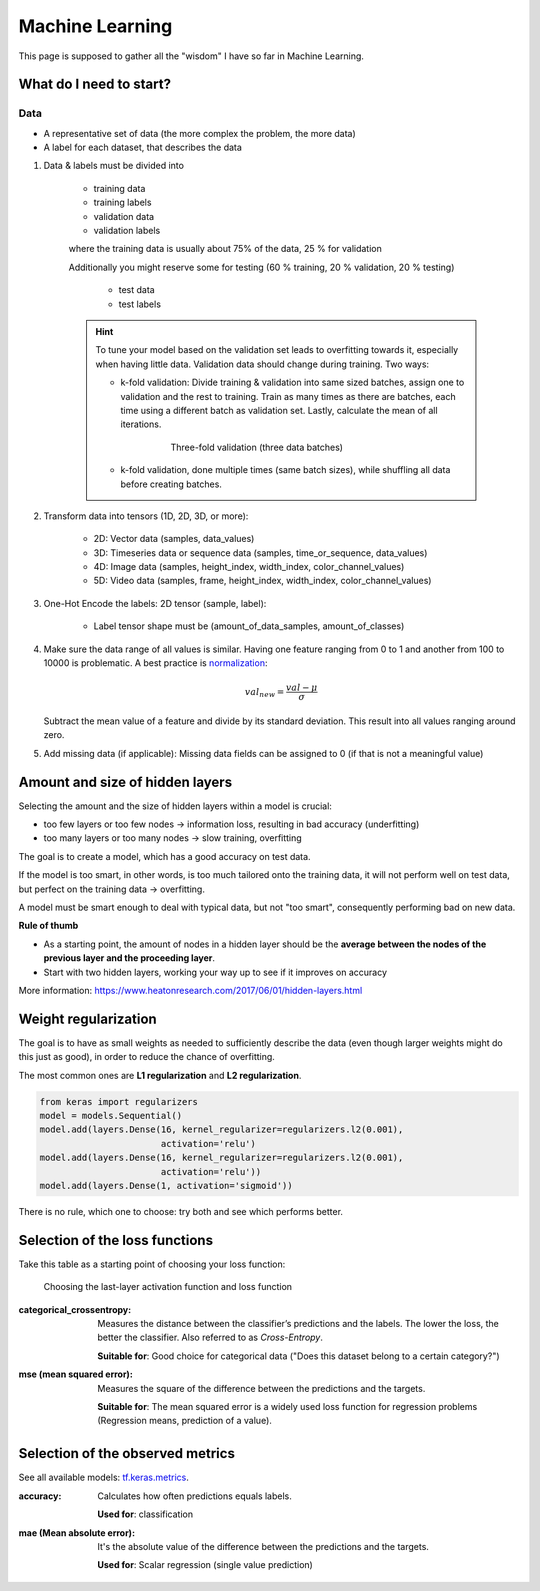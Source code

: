 Machine Learning
================
This page is supposed to gather all the "wisdom" I have so far in Machine Learning.

What do I need to start?
------------------------
Data
````
* A representative set of data (the more complex the problem, the more data)
* A label for each dataset, that describes the data

#. Data & labels must be divided into

    * training data
    * training labels
    * validation data
    * validation labels

    where the training data is usually about 75% of the data, 25 % for validation

    Additionally you might reserve some for testing (60 % training, 20 % validation,
    20 % testing)

        * test data
        * test labels

    .. hint::

        To tune your model based on the validation set leads to overfitting
        towards it, especially when having little data. Validation data
        should change during training. Two ways:

        * k-fold validation: Divide training & validation into same sized batches,
          assign one to validation and the rest to training. Train as many
          times as there are batches, each time using a different batch as
          validation set. Lastly, calculate the mean of all iterations.

            .. figure:: _file/machine_learning/three-fold_validation.png

                Three-fold validation (three data batches)

        * k-fold validation, done multiple times (same batch sizes), while
          shuffling all data before creating batches.

#. Transform data into tensors (1D, 2D, 3D, or more):

    * 2D: Vector data (samples, data_values)
    * 3D: Timeseries data or sequence data (samples, time_or_sequence, data_values)
    * 4D: Image data (samples, height_index, width_index, color_channel_values)
    * 5D: Video data (samples, frame, height_index, width_index, color_channel_values)

#. One-Hot Encode the labels: 2D tensor (sample, label):

    * Label tensor shape must be (amount_of_data_samples, amount_of_classes)

#. Make sure the data range of all values is similar. Having one feature ranging from
   0 to 1 and another from 100 to 10000 is problematic. A best practice is
   `normalization <https://en.wikipedia.org/wiki/Normalization_(statistics)>`__:

    .. math::  val_{new} = \frac{val - \mu}{\sigma}

   Subtract the mean value of a feature and divide by its standard deviation.
   This result into all values ranging around zero.

#. Add missing data (if applicable): Missing data fields can be assigned to 0
   (if that is not a meaningful value)

Amount and size of hidden layers
--------------------------------
Selecting the amount and the size of hidden layers within a model is crucial:

* too few layers or too few nodes -> information loss, resulting in bad accuracy (underfitting)
* too many layers or too many nodes -> slow training, overfitting

The goal is to create a model, which has a good accuracy on test data.

If the model is too smart, in other words, is too much tailored onto the training data,
it will not perform well on test data, but perfect on the training data -> overfitting.

A model must be smart enough to deal with typical data, but not "too smart", consequently
performing bad on new data.

**Rule of thumb**

* As a starting point, the amount of nodes in a hidden layer should be the
  **average between the nodes of the previous layer and the proceeding layer**.
* Start with two hidden layers, working your way up to see if it improves on accuracy

More information:
https://www.heatonresearch.com/2017/06/01/hidden-layers.html

Weight regularization
---------------------
The goal is to have as small weights as needed to sufficiently describe the data (even
though larger weights might do this just as good), in order to reduce the chance
of overfitting.

The most common ones are **L1 regularization** and **L2 regularization**.

.. code-block:: python

    from keras import regularizers
    model = models.Sequential()
    model.add(layers.Dense(16, kernel_regularizer=regularizers.l2(0.001),
                           activation='relu')
    model.add(layers.Dense(16, kernel_regularizer=regularizers.l2(0.001),
                           activation='relu'))
    model.add(layers.Dense(1, activation='sigmoid'))

There is no rule, which one to choose: try both and see which performs better.

Selection of the loss functions
-------------------------------
Take this table as a starting point of choosing your loss function:

.. figure:: _file/machine_learning/selection_activation_and_loss_function.png

    Choosing the last-layer activation function and loss function

:categorical_crossentropy:

    Measures the distance between the classifier’s predictions and the labels.
    The lower the loss, the better the classifier. Also referred to as *Cross-Entropy*.

    **Suitable for**: Good choice for categorical data ("Does this dataset belong
    to a certain category?")

:mse (mean squared error):

    Measures the square of the difference between the predictions and the targets.

    **Suitable for**: The mean squared error is a widely used loss function for
    regression problems (Regression means, prediction of a value).

Selection of the observed metrics
---------------------------------
See all available models: `tf.keras.metrics`_.

:accuracy:

    Calculates how often predictions equals labels.

    **Used for**: classification

:mae (Mean absolute error):

    It's the absolute value of the difference between the predictions and the targets.

    **Used for**: Scalar regression (single value prediction)


.. _tf.keras.metrics: https://www.tensorflow.org/api_docs/python/tf/keras/metrics?hl=de
